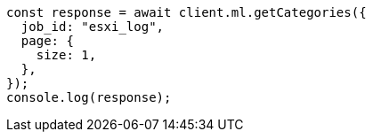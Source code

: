 // This file is autogenerated, DO NOT EDIT
// Use `node scripts/generate-docs-examples.js` to generate the docs examples

[source, js]
----
const response = await client.ml.getCategories({
  job_id: "esxi_log",
  page: {
    size: 1,
  },
});
console.log(response);
----
